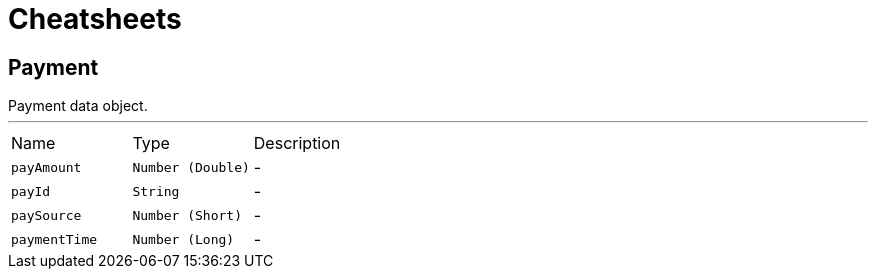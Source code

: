 = Cheatsheets

[[Payment]]
== Payment

++++
 Payment data object.
++++
'''

[cols=">25%,^25%,50%"]
[frame="topbot"]
|===
^|Name | Type ^| Description
|[[payAmount]]`payAmount`|`Number (Double)`|-
|[[payId]]`payId`|`String`|-
|[[paySource]]`paySource`|`Number (Short)`|-
|[[paymentTime]]`paymentTime`|`Number (Long)`|-
|===

